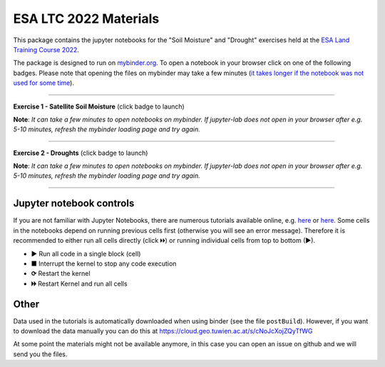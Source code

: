 **********************
ESA LTC 2022 Materials
**********************


This package contains the jupyter notebooks for the "Soil Moisture" and "Drought" exercises held at the `ESA Land Training Course 2022 <https://landtraining2022.esa.int/>`_.

The package is designed to run on `mybinder.org <https://mybinder.org/>`_. To open a notebook in your browser click on one of the following badges. Please note that opening the files on mybinder may take a few minutes (`it takes longer if the notebook was not used for some time <https://mybinder.readthedocs.io/en/latest/about/user-guidelines.html#performance-and-speed>`_).

------------

**Exercise 1 - Satellite Soil Moisture** (click badge to launch)

.. image:: https://mybinder.org/badge_logo.svg
 :target: https://mybinder.org/v2/gh/wpreimes/esa_ltc_materials/v1.0?labpath=lecture1_soil_moisture.ipynb  

**Note**: *It can take a few minutes to open notebooks on mybinder. If jupyter-lab does not open in your browser after e.g. 5-10 minutes, refresh the mybinder loading page and try again.*

------------

**Exercise 2 - Droughts** (click badge to launch)
 
.. image:: https://mybinder.org/badge_logo.svg
 :target: https://mybinder.org/v2/gh/wpreimes/esa_ltc_materials/v1.0?labpath=lecture2_droughts.ipynb
 
**Note**: *It can take a few minutes to open notebooks on mybinder. If jupyter-lab does not open in your browser after e.g. 5-10 minutes, refresh the mybinder loading page and try again.*

------------

Jupyter notebook controls
-------------------------
If you are not familiar with Jupyter Notebooks, there are numerous tutorials available online, e.g. `here <https://www.dataquest.io/blog/jupyter-notebook-tutorial/>`_ or `here <https://jupyter-tutorial.readthedocs.io/en/latest/first-steps/create-notebook.html>`_. Some cells in the notebooks depend on running previous cells first (otherwise you will see an error message). Therefore it is recommended to either run all cells directly (click 🞂🞂) or running individual cells from top to bottom (►).

- **►** Run all code in a single block (cell)
- **■** Interrupt the kernel to stop any code execution
- **⟳** Restart the kernel
- **🞂🞂** Restart Kernel and run all cells

Other
-----
Data used in the tutorials is automatically downloaded when using binder (see the file ``postBuild``). However, if you want to download the data manually you can do this at https://cloud.geo.tuwien.ac.at/s/cNoJcXojZQyTfWG

At some point the materials might not be available anymore, in this case you can open an issue on github and we will send you the files.

